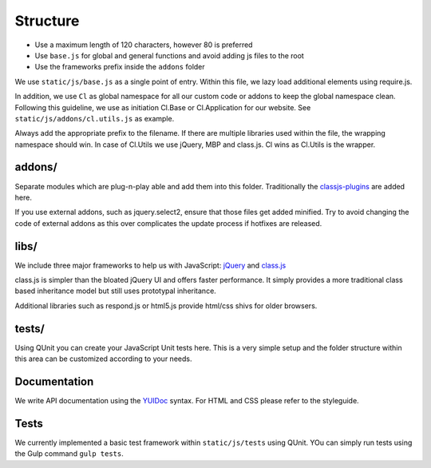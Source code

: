 Structure
=========



* Use a maximum length of 120 characters, however 80 is preferred
* Use ``base.js`` for global and general functions and avoid adding js files to the root
* Use the frameworks prefix inside the ``addons`` folder





We use ``static/js/base.js`` as a single point of entry. Within this file, we lazy load additional elements using
require.js.

In addition, we use ``Cl`` as global namespace for all our custom code or addons to keep the global namespace clean.
Following this guideline, we use as initiation Cl.Base or Cl.Application for our website. See
``static/js/addons/cl.utils.js`` as example.

Always add the appropriate prefix to the filename. If there are multiple libraries used within the file, the wrapping
namespace should win. In case of Cl.Utils we use jQuery, MBP and class.js. Cl wins as Cl.Utils is the wrapper.


addons/
-------

Separate modules which are plug-n-play able and add them into this folder. Traditionally the
`classjs-plugins <https://github.com/FinalAngel/classjs-plugins>`_ are added here.

If you use external addons, such as jquery.select2, ensure that those files get added minified. Try to avoid
changing the code of external addons as this over complicates the update process if hotfixes are released.


libs/
-----

We include three major frameworks to help us with JavaScript:
`jQuery <http://jquery.com>`_ and
`class.js <https://github.com/FinalAngel/classjs>`_

class.js is simpler than the bloated jQuery UI and offers faster performance. It simply provides a more traditional
class based inheritance model but still uses prototypal inheritance.

Additional libraries such as respond.js or html5.js provide html/css shivs for older browsers.


tests/
------

Using QUnit you can create your JavaScript Unit tests here. This is a very simple setup and the folder structure
within this area can be customized according to your needs.




Documentation
-------------

We write API documentation using the `YUIDoc <http://yui.github.io/yuidoc/>`_ syntax. For HTML and CSS please refer
to the styleguide.

Tests
-----

We currently implemented a basic test framework within ``static/js/tests`` using QUnit. YOu can simply run tests
using the Gulp command ``gulp tests``.
